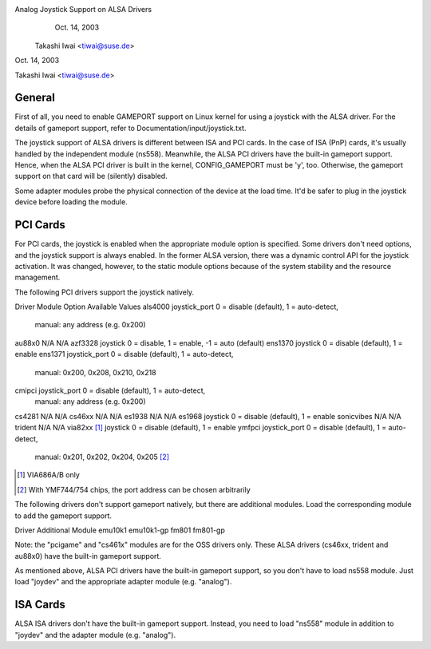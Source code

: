 Analog Joystick Support on ALSA Drivers
                          Oct. 14, 2003
           Takashi Iwai <tiwai@suse.de>

Oct. 14, 2003

Takashi Iwai <tiwai@suse.de>

General
-------

First of all, you need to enable GAMEPORT support on Linux kernel for
using a joystick with the ALSA driver.  For the details of gameport
support, refer to Documentation/input/joystick.txt.

The joystick support of ALSA drivers is different between ISA and PCI
cards.  In the case of ISA (PnP) cards, it's usually handled by the
independent module (ns558).  Meanwhile, the ALSA PCI drivers have the
built-in gameport support.  Hence, when the ALSA PCI driver is built
in the kernel, CONFIG_GAMEPORT must be 'y', too.  Otherwise, the
gameport support on that card will be (silently) disabled.

Some adapter modules probe the physical connection of the device at
the load time.  It'd be safer to plug in the joystick device before
loading the module.


PCI Cards
---------

For PCI cards, the joystick is enabled when the appropriate module
option is specified.  Some drivers don't need options, and the
joystick support is always enabled.  In the former ALSA version, there
was a dynamic control API for the joystick activation.  It was
changed, however, to the static module options because of the system
stability and the resource management.

The following PCI drivers support the joystick natively.

Driver		Module Option	Available Values
als4000		joystick_port	0 = disable (default), 1 = auto-detect,
	                        manual: any address (e.g. 0x200)
au88x0		N/A		N/A
azf3328		joystick	0 = disable, 1 = enable, -1 = auto (default)
ens1370		joystick	0 = disable (default), 1 = enable
ens1371		joystick_port	0 = disable (default), 1 = auto-detect,
	                        manual: 0x200, 0x208, 0x210, 0x218
cmipci		joystick_port	0 = disable (default), 1 = auto-detect,
	                        manual: any address (e.g. 0x200)
cs4281		N/A		N/A
cs46xx		N/A		N/A
es1938		N/A		N/A
es1968		joystick	0 = disable (default), 1 = enable
sonicvibes	N/A		N/A
trident		N/A		N/A
via82xx [#f1]_	joystick	0 = disable (default), 1 = enable
ymfpci		joystick_port	0 = disable (default), 1 = auto-detect,
	                        manual: 0x201, 0x202, 0x204, 0x205 [#f2]_

.. [#f1] VIA686A/B only
.. [#f2] With YMF744/754 chips, the port address can be chosen arbitrarily

The following drivers don't support gameport natively, but there are
additional modules.  Load the corresponding module to add the gameport
support.

Driver	Additional Module
emu10k1	emu10k1-gp
fm801	fm801-gp

Note: the "pcigame" and "cs461x" modules are for the OSS drivers only.
These ALSA drivers (cs46xx, trident and au88x0) have the
built-in gameport support.

As mentioned above, ALSA PCI drivers have the built-in gameport
support, so you don't have to load ns558 module.  Just load "joydev"
and the appropriate adapter module (e.g. "analog").


ISA Cards
---------

ALSA ISA drivers don't have the built-in gameport support.
Instead, you need to load "ns558" module in addition to "joydev" and
the adapter module (e.g. "analog").
